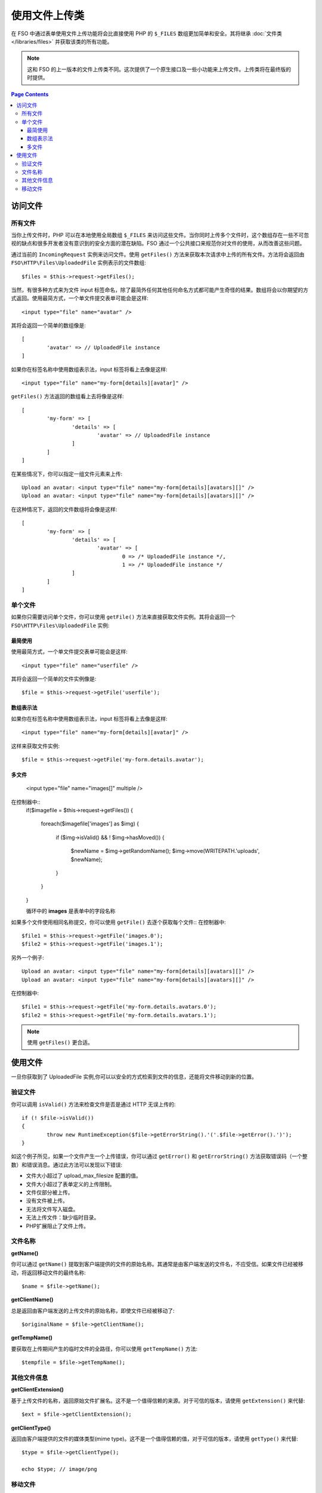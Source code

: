***************************
使用文件上传类
***************************

在 FSO 中通过表单使用文件上传功能将会比直接使用 PHP 的 ``$_FILES`` 数组更加简单和安全。其将继承  :doc:`文件类 </libraries/files>` 并获取该类的所有功能。

.. note:: 这和 FSO 的上一版本的文件上传类不同。这次提供了一个原生接口及一些小功能来上传文件。上传类将在最终版的时提供。

.. contents:: Page Contents
  :local:

===============
访问文件
===============

所有文件
----------

当你上传文件时，PHP 可以在本地使用全局数组 ``$_FILES`` 来访问这些文件。当你同时上传多个文件时，这个数组存在一些不可忽视的缺点和很多开发者没有意识到的安全方面的潜在缺陷。FSO 通过一个公共接口来规范你对文件的使用，从而改善这些问题。


通过当前的 ``IncomingRequest`` 实例来访问文件。使用 ``getFiles()`` 方法来获取本次请求中上传的所有文件。方法将会返回由 ``FSO\HTTP\Files\UploadedFile`` 实例表示的文件数组::

	$files = $this->request->getFiles();


当然，有很多种方式来为文件 input 标签命名，除了最简外任何其他任何命名方式都可能产生奇怪的结果。数组将会以你期望的方式返回。使用最简方式，一个单文件提交表单可能会是这样::

	<input type="file" name="avatar" />

其将会返回一个简单的数组像是::

	[
		'avatar' => // UploadedFile instance
	]

如果你在标签名称中使用数组表示法，input 标签将看上去像是这样::

	<input type="file" name="my-form[details][avatar]" />

``getFiles()`` 方法返回的数组看上去将像是这样::

	[
		'my-form' => [
			'details' => [
				'avatar' => // UploadedFile instance
			]
		]
	]

在某些情况下，你可以指定一组文件元素来上传::

	Upload an avatar: <input type="file" name="my-form[details][avatars][]" />
	Upload an avatar: <input type="file" name="my-form[details][avatars][]" />

在这种情况下，返回的文件数组将会像是这样::

	[
		'my-form' => [
			'details' => [
				'avatar' => [
					0 => /* UploadedFile instance */,
					1 => /* UploadedFile instance */
			]
		]
	]

单个文件
-----------

如果你只需要访问单个文件，你可以使用 ``getFile()`` 方法来直接获取文件实例。其将会返回一个 ``FSO\HTTP\Files\UploadedFile`` 实例:


最简使用
^^^^^^^^^^^^^^

使用最简方式，一个单文件提交表单可能会是这样::

	<input type="file" name="userfile" />

其将会返回一个简单的文件实例像是::

	$file = $this->request->getFile('userfile');


数组表示法
^^^^^^^^^^^^^^

如果你在标签名称中使用数组表示法，input 标签将看上去像是这样::

	<input type="file" name="my-form[details][avatar]" />

这样来获取文件实例::

	$file = $this->request->getFile('my-form.details.avatar');


多文件
^^^^^^^^^^^^^^

	<input type="file" name="images[]" multiple />

在控制器中::
	if($imagefile = $this->request->getFiles())
	{  
	   foreach($imagefile['images'] as $img)
	   {
	      if ($img->isValid() && ! $img->hasMoved())
	      {
	           $newName = $img->getRandomName();
	           $img->move(WRITEPATH.'uploads', $newName);
	      }
	   }
	}


	循环中的 **images** 是表单中的字段名称
	
如果多个文件使用相同名称提交，你可以使用 ``getFile()`` 去逐个获取每个文件::
在控制器中::
	
	$file1 = $this->request->getFile('images.0');
	$file2 = $this->request->getFile('images.1');

另外一个例子::

	Upload an avatar: <input type="file" name="my-form[details][avatars][]" />
	Upload an avatar: <input type="file" name="my-form[details][avatars][]" />

在控制器中::

	$file1 = $this->request->getFile('my-form.details.avatars.0');
	$file2 = $this->request->getFile('my-form.details.avatars.1');

.. note:: 使用  ``getFiles()`` 更合适。 

=====================
使用文件
=====================

一旦你获取到了 UploadedFile 实例,你可以以安全的方式检索到文件的信息，还能将文件移动到新的位置。

验证文件
-------------

你可以调用 ``isValid()`` 方法来检查文件是否是通过 HTTP 无误上传的::

	if (! $file->isValid())
	{
		throw new RuntimeException($file->getErrorString().'('.$file->getError().')');
	}

如这个例子所见，如果一个文件产生一个上传错误，你可以通过 ``getError()`` 和 ``getErrorString()`` 方法获取错误码（一个整数）和错误消息。通过此方法可以发现以下错误:

* 文件大小超过了 upload_max_filesize 配置的值。
* 文件大小超过了表单定义的上传限制。
* 文件仅部分被上传。
* 没有文件被上传。
* 无法将文件写入磁盘。
* 无法上传文件：缺少临时目录。
* PHP扩展阻止了文件上传。


文件名称
----------

**getName()**

你可以通过 ``getName()`` 提取到客户端提供的文件的原始名称。其通常是由客户端发送的文件名，不应受信。如果文件已经被移动，将返回移动文件的最终名称::

	$name = $file->getName();

**getClientName()**

总是返回由客户端发送的上传文件的原始名称，即使文件已经被移动了::

  $originalName = $file->getClientName();

**getTempName()**

要获取在上传期间产生的临时文件的全路径，你可以使用 ``getTempName()`` 方法::

	$tempfile = $file->getTempName();


其他文件信息
---------------

**getClientExtension()**

基于上传文件的名称，返回原始文件扩展名。这不是一个值得信赖的来源。对于可信的版本，请使用 ``getExtension()`` 来代替::

	$ext = $file->getClientExtension();

**getClientType()**

返回由客户端提供的文件的媒体类型(mime type)。这不是一个值得信赖的值，对于可信的版本，请使用 ``getType()`` 来代替::

	$type = $file->getClientType();

	echo $type; // image/png


移动文件
------------

每个文件都可以使用恰如其名的 ``move()` 方法来移动到新的位置。使用第一个参数为目标目录来移动文件::

	$file->move(WRITEPATH.'uploads');

默认的，将使用文件原始名称。你可以指定一个新的文件名称作为第二个参数传递给方法。

	$newName = $file->getRandomName();
	$file->move(WRITEPATH.'uploads', $newName);

一旦文件被移除，将删除临时文件。你可以通过 ``hasMoved()`` 方法来检查文件是否已经被移动了，返回布尔值::

    if ($file->isValid() && ! $file->hasMoved())
    {
        $file->move($path);
    }
